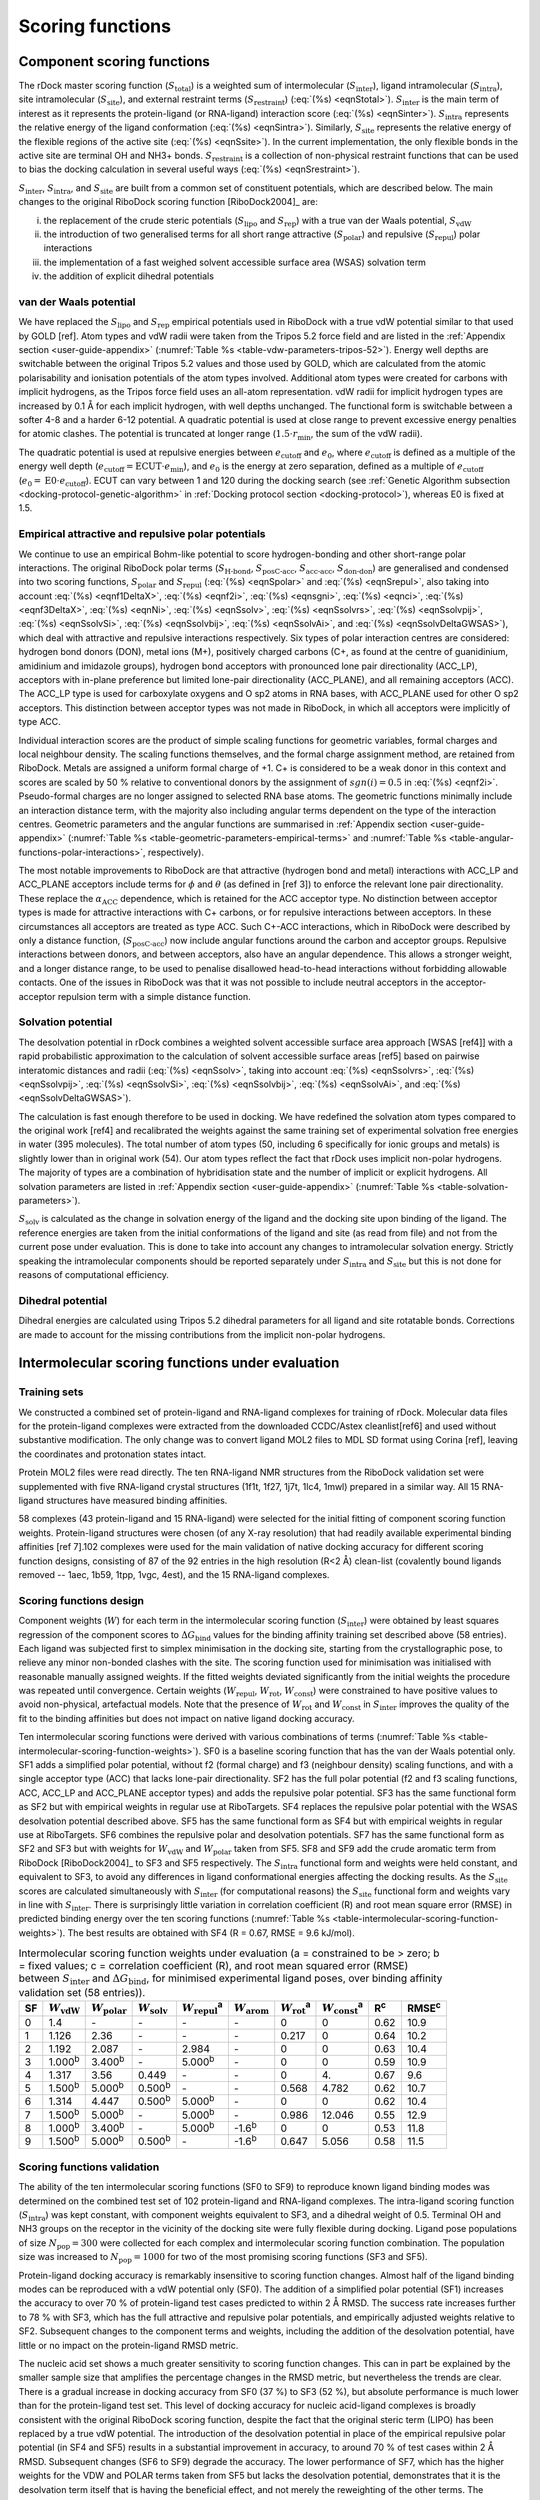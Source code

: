 Scoring functions
=================

Component scoring functions
---------------------------

The rDock master scoring function (:math:`S_{\text{total}}`) is a weighted sum of intermolecular (:math:`S_{\text{inter}}`), ligand intramolecular (:math:`S_{\text{intra}}`), site intramolecular (:math:`S_{\text{site}}`), and external restraint terms (:math:`S_{\text{restraint}}`) (:eq:`(%s) <eqnStotal>`). :math:`S_{\text{inter}}`  is the main term of interest as it represents the protein-ligand (or RNA-ligand) interaction score (:eq:`(%s) <eqnSinter>`). :math:`S_{\text{intra}}` represents the relative energy of the ligand conformation (:eq:`(%s) <eqnSintra>`). Similarly, :math:`S_{\text{site}}` represents the relative energy of the flexible regions of the active site (:eq:`(%s) <eqnSsite>`). In the current implementation, the only flexible bonds in the active site are terminal OH and NH3+ bonds. :math:`S_{\text{restraint}}` is a collection of non-physical restraint functions that can be used to bias the docking calculation in several useful ways (:eq:`(%s) <eqnSrestraint>`).

.. math::
   :label: eqnStotal

   S^{\text{total}} = S^{\text{inter}} + S^{\text{intra}} + S^{\text{site}} + S^{\text{restraint}}

.. math::
   :label: eqnSinter

   S^{\text{inter}} = W_{\text{vdW}}^{\text{inter}} \cdot S_{\text{vdW}}^{\text{inter}} + W_{\text{polar}}^{\text{inter}} \cdot S_{\text{polar}}^{\text{inter}} + W_{\text{repul}}^{\text{inter}} \cdot S_{\text{repul}}^{\text{inter}} + W_{\text{arom}}^{\text{inter}} \cdot S_{\text{arom}}^{\text{inter}} +\\
   + W_{\text{solv}} \cdot S_{\text{solv}} + W_{\text{rot}} \cdot N_{\text{rot}} + W_{\text{const}}

.. math::
   :label: eqnSintra

   S^{\text{intra}} = W_{\text{vdW}}^{\text{intra}} \cdot S_{\text{vdW}}^{\text{intra}} + W_{\text{polar}}^{\text{intra}} \cdot S_{\text{polar}}^{\text{intra}} + W_{\text{repul}}^{\text{intra}} \cdot S_{\text{repul}}^{\text{intra}} + W_{\text{dihedral}}^{\text{intra}} \cdot S_{\text{dihedral}}^{\text{intra}}

.. math::
   :label: eqnSsite

   S^{\text{site}} = W_{\text{vdW}}^{\text{site}} \cdot S_{\text{vdW}}^{\text{site}} + W_{\text{polar}}^{\text{site}} \cdot S_{\text{polar}}^{\text{site}} + W_{\text{repul}}^{\text{site}} \cdot S_{\text{repul}}^{\text{site}} + W_{\text{dihedral}}^{\text{site}} \cdot S_{\text{dihedral}}^{\text{site}}

.. math::
   :label: eqnSrestraint

   S^{\text{restraint}} = W_{\text{cavity}} \cdot S_{\text{cavity}} + W_{\text{tether}} \cdot S_{\text{tether}} + W_{\text{nmr}} \cdot S_{\text{nmr}} + W_{\text{ph4}} \cdot S_{\text{ph4}}

:math:`S_{\text{inter}}`, :math:`S_{\text{intra}}`, and :math:`S_{\text{site}}` are built from a common set of constituent potentials, which are described below. The main changes to the original RiboDock scoring function [RiboDock2004]_ are:

i. the replacement of the crude steric potentials (:math:`S_{\text{lipo}}` and :math:`S_{\text{rep}}`) with a true van der Waals potential, :math:`S_{\text{vdW}}`
ii. the introduction of two generalised terms for all short range attractive (:math:`S_{\text{polar}}`) and repulsive (:math:`S_{\text{repul}}`) polar interactions
iii. the implementation of a fast weighed solvent accessible surface area (WSAS) solvation term
iv. the addition of explicit dihedral potentials

van der Waals potential
^^^^^^^^^^^^^^^^^^^^^^^

We have replaced the :math:`S_{\text{lipo}}` and :math:`S_{\text{rep}}` empirical potentials used in RiboDock with a true vdW potential similar to that used by GOLD [ref]. Atom types and vdW radii were taken from the Tripos 5.2 force field and are listed in the :ref:`Appendix section <user-guide-appendix>` (:numref:`Table %s <table-vdw-parameters-tripos-52>`). Energy well depths are switchable between the original Tripos 5.2 values and those used by GOLD, which are calculated from the atomic polarisability and ionisation potentials of the atom types involved. Additional atom types were created for carbons with implicit hydrogens, as the Tripos force field uses an all-atom representation. vdW radii for implicit hydrogen types are increased by 0.1 Å for each implicit hydrogen, with well depths unchanged. The functional form is switchable between a softer 4-8 and a harder 6-12 potential. A quadratic potential is used at close range to prevent excessive energy penalties for atomic clashes. The potential is truncated at longer range (:math:`1.5 \cdot r_{\min}`, the sum of the vdW radii).

The quadratic potential is used at repulsive energies between :math:`e_{\text{cutoff}}` and :math:`e_0`, where :math:`e_{\text{cutoff}}` is defined as a multiple of the energy well depth (:math:`e_{\text{cutoff}} = \text{ECUT} \cdot e_{\min}`), and :math:`e_0` is the energy at zero separation, defined as a multiple of :math:`e_{\text{cutoff}}` (:math:`e_0 = \text{E0} \cdot e_{\text{cutoff}}`). ECUT can vary between 1 and 120 during the docking search (see :ref:`Genetic Algorithm subsection <docking-protocol-genetic-algorithm>` in :ref:`Docking protocol section <docking-protocol>`), whereas E0 is fixed at 1.5.

Empirical attractive and repulsive polar potentials
^^^^^^^^^^^^^^^^^^^^^^^^^^^^^^^^^^^^^^^^^^^^^^^^^^^

We continue to use an empirical Bohm-like potential to score hydrogen-bonding and other short-range polar interactions. The original RiboDock polar terms (:math:`S_{\text{H-bond}}`, :math:`S_{\text{posC-acc}}`, :math:`S_{\text{acc-acc}}`, :math:`S_{\text{don-don}}`) are generalised and condensed into two scoring functions, :math:`S_{\text{polar}}` and :math:`S_{\text{repul}}` (:eq:`(%s) <eqnSpolar>` and :eq:`(%s) <eqnSrepul>`, also taking into account :eq:`(%s) <eqnf1DeltaX>`, :eq:`(%s) <eqnf2i>`, :eq:`(%s) <eqnsgni>`, :eq:`(%s) <eqnci>`, :eq:`(%s) <eqnf3DeltaX>`, :eq:`(%s) <eqnNi>`, :eq:`(%s) <eqnSsolv>`, :eq:`(%s) <eqnSsolvrs>`, :eq:`(%s) <eqnSsolvpij>`, :eq:`(%s) <eqnSsolvSi>`, :eq:`(%s) <eqnSsolvbij>`, :eq:`(%s) <eqnSsolvAi>`, and :eq:`(%s) <eqnSsolvDeltaGWSAS>`), which deal with attractive and repulsive interactions respectively. Six types of polar interaction centres are considered: hydrogen bond donors (DON), metal ions (M+), positively charged carbons (C+, as found at the centre of guanidinium, amidinium and imidazole groups), hydrogen bond acceptors with pronounced lone pair directionality (ACC_LP), acceptors with in-plane preference but limited lone-pair directionality (ACC_PLANE), and all remaining acceptors (ACC). The ACC_LP type is used for carboxylate oxygens and O sp2 atoms in RNA bases, with ACC_PLANE used for other O sp2 acceptors. This distinction between acceptor types was not made in RiboDock, in which all acceptors were implicitly of type ACC.

.. math::
   :label: eqnSpolar

   S_{\text{polar}} = \sum_{\text{IC1-IC2}} f_1(|\Delta R_{12}|) \cdot \text{ANG}_{\text{IC1}} \cdot \text{ANG}_{\text{IC2}} \cdot f_2(\text{IC1}) \cdot f_2(\text{IC2}) \cdot f_3(\text{IC1}) \cdot f_3(\text{IC2})

.. math::
   :label: eqnSrepul

   S_{\text{repul}} = \sum_{\text{IC1-IC2}} f_1(\Delta R_{12}) \cdot \text{ANG}_{\text{IC1}} \cdot \text{ANG}_{\text{IC2}} \cdot f_2(\text{IC1}) \cdot f_2(\text{IC2}) \cdot f_3(\text{IC1}) \cdot f_3(\text{IC2})

.. math::
   :label: eqnf1DeltaX

   f_1(\Delta X) = \begin{cases}
                      1                                                                        & \Delta X \leq \Delta X_{\min}\\
                      1 - \frac{\Delta X - \Delta X_{\min}}{\Delta X_{\max} - \Delta X_{\min}} & \Delta X_{\min} < \Delta X \leq \Delta X_{\max}\\
                      0                                                                        & \Delta X > \Delta X_{\max}
                   \end{cases}

.. math::
   :label: eqnf2i

   f_2(i) = sgn(i)(1 + 0.5 |c_i|)

.. math::
   :label: eqnsgni

   sgn(i) = \begin{cases}
               -1   & \text{ACC}, \text{ACC}\_\text{LP}, \text{ACC}\_\text{PLANE}\\
               +0.5 & \text{C+}\\
               +1.0 & \text{DON}, \text{M+}
            \end{cases}

.. math::
   :label: eqnci

   c_i = \text{formal charge on primary atom of interaction centre \(i\)}

.. math::
   :label: eqnf3DeltaX

   f_3(\Delta X) = \begin{cases}
                      \sqrt{\frac{N_i}{25}} & \text{macromolecular interaction centres}\\
                      1                     & \text{ligand interaction centres}
                   \end{cases}

.. math::
   :label: eqnNi

   N_i = \text{number of non-hydrogen macromolecule atoms within}\\
         \text{5 Å radius of primary atom of interaction centre \(i\)}

Individual interaction scores are the product of simple scaling functions for geometric variables, formal charges and local neighbour density. The scaling functions themselves, and the formal charge assignment method, are retained from RiboDock. Metals are assigned a uniform formal charge of +1. C+ is considered to be a weak donor in this context and scores are scaled by 50 % relative to conventional donors by the assignment of :math:`sgn(i) = 0.5` in :eq:`(%s) <eqnf2i>`. Pseudo-formal charges are no longer assigned to selected RNA base atoms. The geometric functions minimally include an interaction distance term, with the majority also including angular terms dependent on the type of the interaction centres. Geometric parameters and the angular functions are summarised in :ref:`Appendix section <user-guide-appendix>` (:numref:`Table %s <table-geometric-parameters-empirical-terms>` and :numref:`Table %s <table-angular-functions-polar-interactions>`, respectively).

The most notable improvements to RiboDock are that attractive (hydrogen bond and metal) interactions with ACC_LP and ACC_PLANE acceptors include terms for :math:`\phi` and :math:`\theta` (as defined in [ref 3]) to enforce the relevant lone pair directionality. These replace the :math:`\alpha_{\text{ACC}}` dependence, which is retained for the ACC acceptor type. No distinction between acceptor types is made for attractive interactions with C+ carbons, or for repulsive interactions between acceptors. In these circumstances all acceptors are treated as type ACC. Such C+-ACC interactions, which in RiboDock were described by only a distance function, (:math:`S_{\text{posC-acc}}`) now include angular functions around the carbon and acceptor groups. Repulsive interactions between donors, and between acceptors, also have an angular dependence. This allows a stronger weight, and a longer distance range, to be used to penalise disallowed head-to-head interactions without forbidding allowable contacts. One of the issues in RiboDock was that it was not possible to include neutral acceptors in the acceptor-acceptor repulsion term with a simple distance function.

Solvation potential
^^^^^^^^^^^^^^^^^^^

The desolvation potential in rDock combines a weighted solvent accessible surface area approach [WSAS [ref4]] with a rapid probabilistic approximation to the calculation of solvent accessible surface areas [ref5] based on pairwise interatomic distances and radii (:eq:`(%s) <eqnSsolv>`, taking into account :eq:`(%s) <eqnSsolvrs>`, :eq:`(%s) <eqnSsolvpij>`, :eq:`(%s) <eqnSsolvSi>`, :eq:`(%s) <eqnSsolvbij>`, :eq:`(%s) <eqnSsolvAi>`, and :eq:`(%s) <eqnSsolvDeltaGWSAS>`).

.. math::
   :label: eqnSsolv

   S_{\text{solv}} = (\Delta G_{\text{WSAS}}^{\text{site,bound}} - \Delta G_{\text{WSAS}}^{\text{site\(_0\),unbound}}) + (\Delta G_{\text{WSAS}}^{\text{ligand,bound}} - \Delta G_{\text{WSAS}}^{\text{ligand\(_0\),unbound}})

.. math::
   :label: eqnSsolvrs

   r_{\text{s}} = 0.6 \text{Å}

.. math::
   :label: eqnSsolvpij

   p_{ij} = \begin{cases}
               0.8875 & \quad \text{1-2 intramolecular connections}\\
               0.3516 & \quad \text{1-3 intramolecular connections}\\
               0.3156 & \quad \text{1-4 intramolecular connections and above}\\
               0.3156 & \quad \text{intermolecular interactions}
            \end{cases}

.. math::
   :label: eqnSsolvSi

   S_i = 4 \pi (r_i + r_s)^2

.. math::
   :label: eqnSsolvbij

   b_{ij} = \pi (r_i + r_s) (r_j + r_i + 2 r_s - d) \Big(1 - \frac{r_j - r_i}{d}\Big)

.. math::
   :label: eqnSsolvAi

   A_i = S_i \prod_j 1 - \frac{p_i p_{ij} b_{ij}}{S_i}

.. math::
   :label: eqnSsolvDeltaGWSAS

   \Delta G_{\text{WSAS}} = \sum_{i=1}^{n_i} w_i A_i

The calculation is fast enough therefore to be used in docking. We have redefined the solvation atom types compared to the original work [ref4] and recalibrated the weights against the same training set of experimental solvation free energies in water (395 molecules). The total number of atom types (50, including 6 specifically for ionic groups and metals) is slightly lower than in original work (54). Our atom types reflect the fact that rDock uses implicit non-polar hydrogens. The majority of types are a combination of hybridisation state and the number of implicit or explicit hydrogens. All solvation parameters are listed in :ref:`Appendix section <user-guide-appendix>` (:numref:`Table %s <table-solvation-parameters>`).

:math:`S_{\text{solv}}` is calculated as the change in solvation energy of the ligand and the docking site upon binding of the ligand. The reference energies are taken from the initial conformations of the ligand and site (as read from file) and not from the current pose under evaluation. This is done to take into account any changes to intramolecular solvation energy. Strictly speaking the intramolecular components should be reported separately under :math:`S_{\text{intra}}` and :math:`S_{\text{site}}` but this is not done for reasons of computational efficiency.

Dihedral potential
^^^^^^^^^^^^^^^^^^

Dihedral energies are calculated using Tripos 5.2 dihedral parameters for all ligand and site rotatable bonds. Corrections are made to account for the missing contributions from the implicit non-polar hydrogens.


Intermolecular scoring functions under evaluation
-------------------------------------------------

Training sets
^^^^^^^^^^^^^

We constructed a combined set of protein-ligand and RNA-ligand complexes for training of rDock. Molecular data files for the protein-ligand complexes were extracted from the downloaded CCDC/Astex cleanlist[ref6] and used without substantive modification. The only change was to convert ligand MOL2 files to MDL SD format using Corina [ref], leaving the coordinates and protonation states intact.

Protein MOL2 files were read directly. The ten RNA-ligand NMR structures from the RiboDock validation set were supplemented with five RNA-ligand crystal structures (1f1t, 1f27, 1j7t, 1lc4, 1mwl) prepared in a similar way. All 15 RNA-ligand structures have measured binding affinities.

58 complexes (43 protein-ligand and 15 RNA-ligand) were selected for the initial fitting of component scoring function weights. Protein-ligand structures were chosen (of any X-ray resolution) that had readily available experimental binding affinities [ref 7].102 complexes were used for the main validation of native docking accuracy for different scoring function designs, consisting of 87 of the 92 entries in the high resolution (R<2 Å) clean-list (covalently bound ligands removed -- 1aec, 1b59, 1tpp, 1vgc, 4est), and the 15 RNA-ligand complexes.

Scoring functions design
^^^^^^^^^^^^^^^^^^^^^^^^

Component weights (:math:`W`) for each term in the intermolecular scoring function (:math:`S_{\text{inter}}`) were obtained by least squares regression of the component scores to :math:`\Delta G_{\text{bind}}` values for the binding affinity training set described above (58 entries). Each ligand was subjected first to simplex minimisation in the docking site, starting from the crystallographic pose, to relieve any minor non-bonded clashes with the site. The scoring function used for minimisation was initialised with reasonable manually assigned weights. If the fitted weights deviated significantly from the initial weights the procedure was repeated until convergence. Certain weights (:math:`W_{\text{repul}}`, :math:`W_{\text{rot}}`, :math:`W_{\text{const}}`) were constrained to have positive values to avoid non-physical, artefactual models. Note that the presence of :math:`W_{\text{rot}}` and :math:`W_{\text{const}}` in :math:`S_{\text{inter}}` improves the quality of the fit to the binding affinities but does not impact on native ligand docking accuracy.

Ten intermolecular scoring functions were derived with various combinations of terms (:numref:`Table %s <table-intermolecular-scoring-function-weights>`). SF0 is a baseline scoring function that has the van der Waals potential only. SF1 adds a simplified polar potential, without f2 (formal charge) and f3 (neighbour density) scaling functions, and with a single acceptor type (ACC) that lacks lone-pair directionality. SF2 has the full polar potential (f2 and f3 scaling functions, ACC, ACC_LP and ACC_PLANE acceptor types) and adds the repulsive polar potential. SF3 has the same functional form as SF2 but with empirical weights in regular use at RiboTargets. SF4 replaces the repulsive polar potential with the WSAS desolvation potential described above. SF5 has the same functional form as SF4 but with empirical weights in regular use at RiboTargets. SF6 combines the repulsive polar and desolvation potentials. SF7 has the same functional form as SF2 and SF3 but with weights for :math:`W_{\text{vdW}}` and :math:`W_{\text{polar}}` taken from SF5. SF8 and SF9 add the crude aromatic term from RiboDock [RiboDock2004]_ to SF3 and SF5 respectively. The :math:`S_{\text{intra}}` functional form and weights were held constant, and equivalent to SF3, to avoid any differences in ligand conformational energies affecting the docking results. As the :math:`S_{\text{site}}` scores are calculated simultaneously with :math:`S_{\text{inter}}` (for computational reasons) the :math:`S_{\text{site}}` functional form and weights vary in line with :math:`S_{\text{inter}}`. There is surprisingly little variation in correlation coefficient (R) and root mean square error (RMSE) in predicted binding energy over the ten scoring functions (:numref:`Table %s <table-intermolecular-scoring-function-weights>`). The best results are obtained with SF4 (R = 0.67, RMSE = 9.6 kJ/mol).

.. _table-intermolecular-scoring-function-weights:

.. table:: Intermolecular scoring function weights under evaluation (a = constrained to be > zero; b = fixed values; c = correlation coefficient (R), and root mean squared error (RMSE) between :math:`S_{\text{inter}}` and :math:`\Delta G_{\text{bind}}`, for minimised experimental ligand poses, over binding affinity validation set (58 entries)).

   +----+------------------------+--------------------------+-------------------------+---------------------------+-------------------------+-------------------------+---------------------------+----------+----------+
   | SF | :math:`W_{\text{vdW}}` | :math:`W_{\text{polar}}` | :math:`W_{\text{solv}}` | :math:`W_{\text{repul}}`\ | :math:`W_{\text{arom}}` | :math:`W_{\text{rot}}`\ | :math:`W_{\text{const}}`\ | R\       | RMSE\    |
   |    |                        |                          |                         | :sup:`a`                  |                         | :sup:`a`                | :sup:`a`                  | :sup:`c` | :sup:`c` |
   +====+========================+==========================+=========================+===========================+=========================+=========================+===========================+==========+==========+
   | 0  | 1.4                    | -\                       | -\                      | -\                        | -\                      | 0                       | 0                         | 0.62     | 10.9     |
   +----+------------------------+--------------------------+-------------------------+---------------------------+-------------------------+-------------------------+---------------------------+----------+----------+
   | 1  | 1.126                  | 2.36                     | -\                      | -\                        | -\                      | 0.217                   | 0                         | 0.64     | 10.2     |
   +----+------------------------+--------------------------+-------------------------+---------------------------+-------------------------+-------------------------+---------------------------+----------+----------+
   | 2  | 1.192                  | 2.087                    | -\                      | 2.984                     | -\                      | 0                       | 0                         | 0.63     | 10.4     |
   +----+------------------------+--------------------------+-------------------------+---------------------------+-------------------------+-------------------------+---------------------------+----------+----------+
   | 3  | 1.000\ :sup:`b`        | 3.400\ :sup:`b`          | -\                      | 5.000\ :sup:`b`           | -\                      | 0                       | 0                         | 0.59     | 10.9     |
   +----+------------------------+--------------------------+-------------------------+---------------------------+-------------------------+-------------------------+---------------------------+----------+----------+
   | 4  | 1.317                  | 3.56                     | 0.449                   | -\                        | -\                      | 0                       | 4.\                       | 0.67     | 9.6      |
   +----+------------------------+--------------------------+-------------------------+---------------------------+-------------------------+-------------------------+---------------------------+----------+----------+
   | 5  | 1.500\ :sup:`b`        | 5.000\ :sup:`b`          | 0.500\ :sup:`b`         | -\                        | -\                      | 0.568                   | 4.782                     | 0.62     | 10.7     |
   +----+------------------------+--------------------------+-------------------------+---------------------------+-------------------------+-------------------------+---------------------------+----------+----------+
   | 6  | 1.314                  | 4.447                    | 0.500\ :sup:`b`         | 5.000\ :sup:`b`           | -\                      | 0                       | 0                         | 0.62     | 10.4     |
   +----+------------------------+--------------------------+-------------------------+---------------------------+-------------------------+-------------------------+---------------------------+----------+----------+
   | 7  | 1.500\ :sup:`b`        | 5.000\ :sup:`b`          | -\                      | 5.000\ :sup:`b`           | -\                      | 0.986                   | 12.046                    | 0.55     | 12.9     |
   +----+------------------------+--------------------------+-------------------------+---------------------------+-------------------------+-------------------------+---------------------------+----------+----------+
   | 8  | 1.000\ :sup:`b`        | 3.400\ :sup:`b`          | -\                      | 5.000\ :sup:`b`           | -1.6\ :sup:`b`          | 0                       | 0                         | 0.53     | 11.8     |
   +----+------------------------+--------------------------+-------------------------+---------------------------+-------------------------+-------------------------+---------------------------+----------+----------+
   | 9  | 1.500\ :sup:`b`        | 5.000\ :sup:`b`          | 0.500\ :sup:`b`         | -\                        | -1.6\ :sup:`b`          | 0.647                   | 5.056                     | 0.58     | 11.5     |
   +----+------------------------+--------------------------+-------------------------+---------------------------+-------------------------+-------------------------+---------------------------+----------+----------+

Scoring functions validation
^^^^^^^^^^^^^^^^^^^^^^^^^^^^

The ability of the ten intermolecular scoring functions (SF0 to SF9) to reproduce known ligand binding modes was determined on the combined test set of 102 protein-ligand and RNA-ligand complexes. The intra-ligand scoring function (:math:`S_{\text{intra}}`) was kept constant, with component weights equivalent to SF3, and a dihedral weight of 0.5. Terminal OH and NH3 groups on the receptor in the vicinity of the docking site were fully flexible during docking. Ligand pose populations of size :math:`N_{\text{pop}} = 300` were collected for each complex and intermolecular scoring function combination. The population size was increased to :math:`N_{\text{pop}} = 1000` for two of the most promising scoring functions (SF3 and SF5).

Protein-ligand docking accuracy is remarkably insensitive to scoring function changes. Almost half of the ligand binding modes can be reproduced with a vdW potential only (SF0). The addition of a simplified polar potential (SF1) increases the accuracy to over 70 % of protein-ligand test cases predicted to within 2 Å RMSD. The success rate increases further to 78 % with SF3, which has the full attractive and repulsive polar potentials, and empirically adjusted weights relative to SF2. Subsequent changes to the component terms and weights, including the addition of the desolvation potential, have little or no impact on the protein-ligand RMSD metric.

The nucleic acid set shows a much greater sensitivity to scoring function changes. This can in part be explained by the smaller sample size that amplifies the percentage changes in the RMSD metric, but nevertheless the trends are clear. There is a gradual increase in docking accuracy from SF0 (37 %) to SF3 (52 %), but absolute performance is much lower than for the protein-ligand test set. This level of docking accuracy for nucleic acid-ligand complexes is broadly consistent with the original RiboDock scoring function, despite the fact that the original steric term (LIPO) has been replaced by a true vdW potential. The introduction of the desolvation potential in place of the empirical repulsive polar potential (in SF4 and SF5) results in a substantial improvement in accuracy, to around 70 % of test cases within 2 Å RMSD. Subsequent changes (SF6 to SF9) degrade the accuracy. The lower performance of SF7, which has the higher weights for the VDW and POLAR terms taken from SF5 but lacks the desolvation potential, demonstrates that it is the desolvation term itself that is having the beneficial effect, and not merely the reweighting of the other terms. The inclusion of the geometric aromatic term in SF8 and SF9 has a detrimental impact on the performance of SF3 and SF5 respectively.

Overall, SF5 achieves optimum performance across proteins and nucleic acids (76.7 % within 2 Å RMSD). SF3 (no desolvation potential) and SF5 (with desolvation potential) were selected as the best intermolecular scoring functions. Finally, these two scoring functions, SF3 and SF5, were the ones implemented in rDock with the names of ``dock.prm`` and ``dock_solv.prm``, respectively.

.. note::

   In Virtual Screening campaigns, or in experiments where score of different ligands is compared, the best scoring poses for each molecule (as defined by the lowest :math:`S_{\text{total}}` within the sample) are sorted and ranked by :math:`S_{\text{inter}}`. In other words, the contributions to :math:`S_{\text{total}}` from :math:`S_{\text{intra}}`, :math:`S_{\text{site}}` and :math:`S_{\text{restraint}}` are ignored when comparing poses between different ligands against the same target. The rationale for this is that, in particular, the ligand intramolecular scores are not on an absolute scale and can differ markedly between different ligands.

Code implementation
-------------------

Scoring functions for docking are constructed at run-time (by ``RbtSFFactory`` class) from scoring function definition files (rDock .prm format). The default location for scoring function definition files is ``$RBT_ROOT/data/sf/``.

The total score is an aggregate of intermolecular ligand-receptor and ligand-solvent interactions (branch ``SCORE.INTER``), intra-ligand interactions (branch ``SCORE.INTRA``), intra-receptor, intra-solvent and receptor-solvent interactions (branch ``SCORE.SYSTEM``), and external restraint penalties (branch ``SCORE.RESTR``).

The ``SCORE.INTER``, ``SCORE.INTRA`` and ``SCORE.SYSTEM`` branches consist of weighted sums of interaction terms as shown below. Note that not all terms appear in all branches. See the rDock draft paper for more details on the implementation of these terms.

.. table:: Scoring function terms and C++ implementation classes.

   +-------+---------------------------------------------+-------------------+---------------------+-------------------+
   | Term  | Description                                 | ``INTER``         | ``INTRA``           | ``SYSTEM``        |
   +=======+=============================================+===================+=====================+===================+
   | VDW   | van der Waals                               | ``RbtVdWIdxSF``   | ``RbtVdwIntraSF``   | ``RbtVdwIdxSF``   |
   +-------+---------------------------------------------+-------------------+---------------------+-------------------+
   | VDW   | van der Waals (grid based)                  | ``RbtVdwGridSF``  | N/A                 | N/A               |
   +-------+---------------------------------------------+-------------------+---------------------+-------------------+
   | POLAR | Attractive polar                            | ``RbtPolarIdxSF`` | ``RbtPolarIntraSF`` | ``RbtPolarIdxSF`` |
   +-------+---------------------------------------------+-------------------+---------------------+-------------------+
   | REPUL | Repulsive polar                             | ``RbtPolarIdxSF`` | ``RbtPolarIntraSF`` | ``RbtPolarIdxSF`` |
   +-------+---------------------------------------------+-------------------+---------------------+-------------------+
   | SOLV  | Desolvation                                 | ``RbtSAIdxSF``    | ``RbtSAIdxSF``      | ``RbtSAIdxSF``    |
   +-------+---------------------------------------------+-------------------+---------------------+-------------------+
   | CONST | Translation/rotational binding entropy      | ``RbtConstSF``    | N/A                 | ``RbtConstSF``    |
   |       | penalty                                     |                   |                     |                   |
   +-------+---------------------------------------------+-------------------+---------------------+-------------------+
   | ROT   | Torsional binding entropy penalty           | ``RbtRotSF``      | N/A                 | N/A               |
   +-------+---------------------------------------------+-------------------+---------------------+-------------------+

Two intermolecular scoring functions (``SCORE.INTER`` branch) have been validated. These are known informally as the standard scoring function and the desolvation scoring function (referred to as SF3 and SF5 respectively in the rDock draft paper). The standard intermolecular scoring function consists of VDW, POLAR and REPUL terms. In the desolvation scoring function, the REPUL term is replaced by a more finely parameterised desolvation potential (SOLV term) based on a Weighted Solvent-Accessible Surface Area (WSAS) model. The ligand intramolecular scoring function (``SCORE.INTRA`` branch) remains constant in both cases, and has the same terms and weights as the standard intermolecular scoring function.

.. table:: Scoring function data files.

   +----------------------------+--------------------------------------------------------------------------------------+
   | File                       | Description                                                                          |
   +============================+======================================================================================+
   | ``RbtInterIdxSF.prm``      | Intermolecular scoring function definition (standard scoring function, SF3)          |
   +----------------------------+--------------------------------------------------------------------------------------+
   | ``RbtInterGridSF.prm``     | As above, but vdW term uses a precalculated grid                                     |
   +----------------------------+--------------------------------------------------------------------------------------+
   | ``RbtSolvIdxSF.prm``       | Intermolecular scoring function definition (desolvation scoring function, SF5)       |
   +----------------------------+--------------------------------------------------------------------------------------+
   | ``calcgrid_vdw1.prm``      | vdW term only (``ECUT = 1``), for calculating vdW grid (used by ``rbcalcgrid``)      |
   +----------------------------+--------------------------------------------------------------------------------------+
   | ``calcgrid_vdw5.prm``      | vdW term only (``ECUT = 5``), for calculating vdW grid (used by ``rbcalcgrid``)      |
   +----------------------------+--------------------------------------------------------------------------------------+
   | ``Tripos52_vdw.prm``       | vdW term parameter file                                                              |
   +----------------------------+--------------------------------------------------------------------------------------+
   | ``Tripos52_dihedrals.prm`` | Dihedral term parameter file                                                         |
   +----------------------------+--------------------------------------------------------------------------------------+
   | ``solvation_asp.prm``      | Desolvation term parameter file                                                      |
   +----------------------------+--------------------------------------------------------------------------------------+

.. note::

   External restraint penalty terms are defined by the user in the system definition .prm file. Originally, rDock did not support flexible receptor dihedrals or explicit structural waters, and the overall scoring function consisted of just the ``SCORE.INTER`` and ``SCORE.INTRA`` branches. At that time, the intermolecular scoring function definition file (e.g. ``RbtInterIdxSF.prm``) represented precisely the ``SCORE.INTER`` terms, and the intramolecular definition file (``RbtIntraSF.prm``) represented precisely the ``SCORE.INTRA`` terms. With the introduction of receptor flexibility and explicit structural waters (and hence the need for the ``SCORE.SYSTEM`` branch), the situation is slightly more complex. For implementation reasons, many of the terms reported under ``SCORE.SYSTEM`` (with the exception of the dihedral term) are calculated simultaneously with the terms reported under ``SCORE.INTER``, and hence their parameterisation is defined implicitly in the intermolecular scoring function definition file. In contrast, the ligand intramolecular scoring function terms can be controlled independently.
